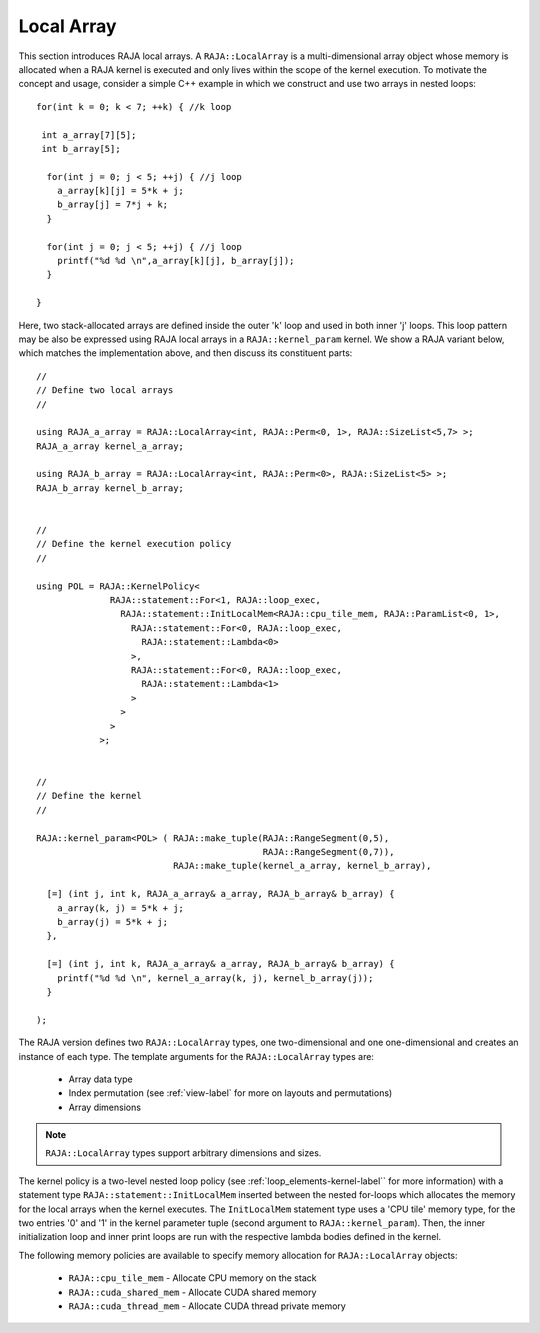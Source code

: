 .. ##
.. ## Copyright (c) 2016-18, Lawrence Livermore National Security, LLC.
.. ##
.. ## Produced at the Lawrence Livermore National Laboratory
.. ##
.. ## LLNL-CODE-689114
.. ##
.. ## All rights reserved.
.. ##
.. ## This file is part of RAJA.
.. ##
.. ## For details about use and distribution, please read RAJA/LICENSE.
.. ##

.. _local_array-label:

===========
Local Array
===========

This section introduces RAJA local arrays. A ``RAJA::LocalArray`` is a 
multi-dimensional array object whose memory is allocated when a RAJA kernel 
is executed and only lives within the scope of the kernel execution. To 
motivate the concept and usage, consider a simple C++ example
in which we construct and use two arrays in nested loops::

           for(int k = 0; k < 7; ++k) { //k loop

            int a_array[7][5];
            int b_array[5];

             for(int j = 0; j < 5; ++j) { //j loop
               a_array[k][j] = 5*k + j;
               b_array[j] = 7*j + k;
             }

             for(int j = 0; j < 5; ++j) { //j loop
               printf("%d %d \n",a_array[k][j], b_array[j]);
             }

           }

Here, two stack-allocated arrays are defined inside the outer 'k' loop and 
used in both inner 'j' loops. This loop pattern may be also be expressed 
using RAJA local arrays in a ``RAJA::kernel_param`` kernel. We show a 
RAJA variant below, which matches the implementation above, and then discuss 
its constituent parts::

  // 
  // Define two local arrays
  // 

  using RAJA_a_array = RAJA::LocalArray<int, RAJA::Perm<0, 1>, RAJA::SizeList<5,7> >;
  RAJA_a_array kernel_a_array;

  using RAJA_b_array = RAJA::LocalArray<int, RAJA::Perm<0>, RAJA::SizeList<5> >;
  RAJA_b_array kernel_b_array;


  // 
  // Define the kernel execution policy
  // 

  using POL = RAJA::KernelPolicy<
                RAJA::statement::For<1, RAJA::loop_exec,
                  RAJA::statement::InitLocalMem<RAJA::cpu_tile_mem, RAJA::ParamList<0, 1>,
                    RAJA::statement::For<0, RAJA::loop_exec,
                      RAJA::statement::Lambda<0>
                    >,
                    RAJA::statement::For<0, RAJA::loop_exec,
                      RAJA::statement::Lambda<1>
                    >
                  >
                >
              >;


  // 
  // Define the kernel
  // 

  RAJA::kernel_param<POL> ( RAJA::make_tuple(RAJA::RangeSegment(0,5), 
                                             RAJA::RangeSegment(0,7)),
                            RAJA::make_tuple(kernel_a_array, kernel_b_array),

    [=] (int j, int k, RAJA_a_array& a_array, RAJA_b_array& b_array) {
      a_array(k, j) = 5*k + j;
      b_array(j) = 5*k + j;
    },

    [=] (int j, int k, RAJA_a_array& a_array, RAJA_b_array& b_array) {
      printf("%d %d \n", kernel_a_array(k, j), kernel_b_array(j));
    }

  );

The RAJA version defines two ``RAJA::LocalArray`` types, one 
two-dimensional and one one-dimensional and creates an instance of each type. 
The template arguments for the ``RAJA::LocalArray`` types are:

  * Array data type
  * Index permutation (see :ref:`view-label` for more on layouts and permutations)
  * Array dimensions

.. note:: ``RAJA::LocalArray`` types support arbitrary dimensions and sizes.

The kernel policy is a two-level nested loop policy (see 
:ref:`loop_elements-kernel-label`` for more information) with a statement type
``RAJA::statement::InitLocalMem`` inserted between the nested for-loops which
allocates the memory for the local arrays when the kernel executes. 
The ``InitLocalMem`` statement type uses a 'CPU tile' memory type, for the 
two entries '0' and '1' in the kernel parameter tuple (second argument to 
``RAJA::kernel_param``). Then, the inner initialization loop and inner print 
loops are run with the respective lambda bodies defined in the kernel.

The following memory policies are available to specify memory allocation 
for ``RAJA::LocalArray`` objects:

  *  ``RAJA::cpu_tile_mem`` - Allocate CPU memory on the stack
  *  ``RAJA::cuda_shared_mem`` - Allocate CUDA shared memory
  *  ``RAJA::cuda_thread_mem`` - Allocate CUDA thread private memory
